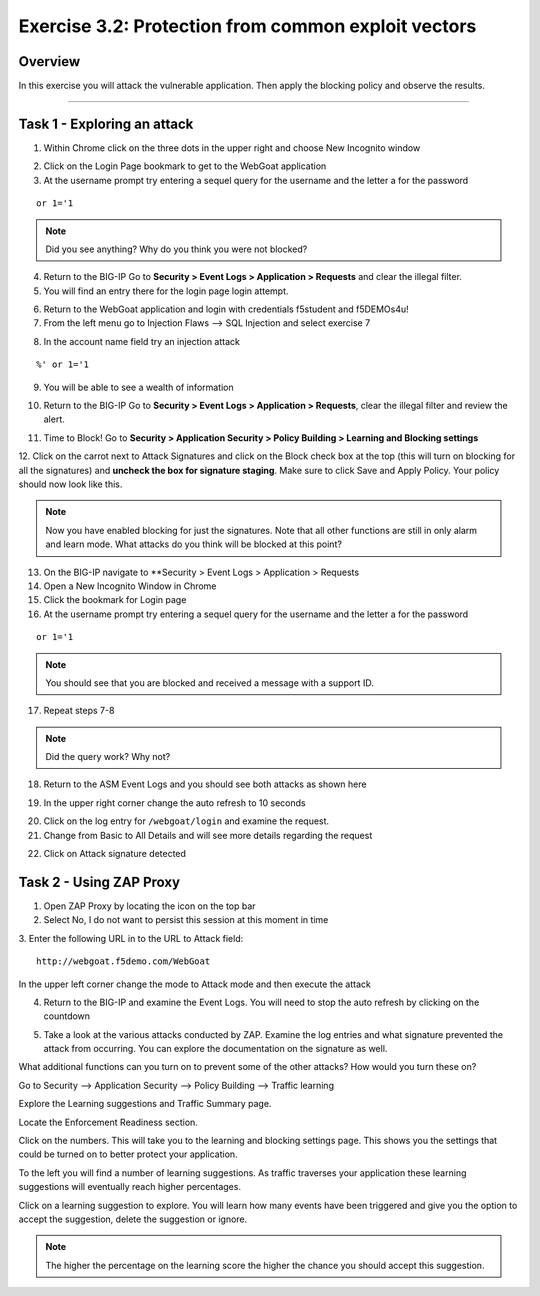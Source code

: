 Exercise 3.2: Protection from common exploit vectors
----------------------------------------

Overview
~~~~~~~~~~~~~~~~~~~~~~~~~~~~~~~~~~~~~~~~~~~~~~~~~~~~~

In this exercise you will attack the vulnerable application.  Then apply the blocking policy and observe the results.

~~~~~~~~~~~~~~~~~~~~~~~~~~~~~~~~~~~~~~~~~~~~~~~~~~~~~

Task 1 - Exploring an attack
~~~~~~~~~~~~~~~~~~~~~~~~~~~~~~~~~~~~~~~~~~~~~~~~~~~~~

1.  Within Chrome click on the three dots in the upper right and choose New Incognito window

.. image:: images/image4_3_2.png

2.  Click on the Login Page bookmark to get to the WebGoat application

3.  At the username prompt try entering a sequel query for the username and the letter a for the password

::

    or 1='1

.. NOTE:: Did you see anything?  Why do you think you were not blocked?

4.  Return to the BIG-IP Go to **Security > Event Logs > Application > Requests** and clear the illegal filter.


5.  You will find an entry there for the login page login attempt.

.. image:: images/image1.PNG

6.  Return to the WebGoat application and login with credentials f5student and f5DEMOs4u!

7.  From the left menu go to Injection Flaws --> SQL Injection and select exercise 7

.. image:: images/image5_3_2.png

8.  In the account name field try an injection attack

::

    %' or 1='1

9.  You will be able to see a wealth of information

.. image:: images/image6_3_2.png

10. Return to the BIG-IP Go to **Security > Event Logs > Application > Requests**, clear the illegal filter and review the alert.

.. image:: images/image2.PNG

11.  Time to Block! Go to **Security > Application Security > Policy Building > Learning and Blocking settings**

12.  Click on the carrot next to Attack Signatures and click on the Block check box at the top (this will turn on blocking for all the signatures) and **uncheck the box for signature staging**.  Make sure to click Save and Apply Policy.
Your policy should now look like this.

.. image:: images/image3.PNG

.. NOTE::  Now you have enabled blocking for just the signatures.  Note that all other functions are still in only alarm and learn mode.  What attacks do you think will be blocked at this point?

13.  On the BIG-IP navigate to **Security > Event Logs > Application > Requests

14.  Open a New Incognito Window in Chrome

15.  Click the bookmark for Login page

16.  At the username prompt try entering a sequel query for the username and the letter a for the password

::

    or 1='1

.. NOTE:: You should see that you are blocked and received a message with a support ID.

.. image:: images/image8_3_2.png

17.  Repeat steps 7-8

.. NOTE:: Did the query work?  Why not?

18.  Return to the ASM Event Logs and you should see both attacks as shown here

.. image:: images/image4.PNG

19.  In the upper right corner change the auto refresh to 10 seconds

.. image:: images/image9_3_2.png

20.  Click on the log entry for ``/webgoat/login`` and examine the request.

21.  Change from Basic to All Details and will see more details regarding the request

.. image:: images/image10_3_2.png

22.  Click on Attack signature detected

.. image:: images/image11_3_2.png

Task 2 - Using ZAP Proxy
~~~~~~~~~~~~~~~~~~~~~~~~~~~~~~~~~~~~~~~~~~~~~~~~~~~~~

1.  Open ZAP Proxy by locating the icon on the top bar |zap_proxy|

2.  Select No, I do not want to persist this session at this moment in time

3.  Enter the following URL in to the URL to Attack field:
::

    http://webgoat.f5demo.com/WebGoat

In the upper left corner change the mode to Attack mode and then execute the attack

.. image:: images/image12_3_2.png

4.  Return to the BIG-IP and examine the Event Logs.  You will need to stop the auto refresh by clicking on the countdown

.. image:: images/image13_3_2.png

5.  Take a look at the various attacks conducted by ZAP.  Examine the log entries and what signature prevented the attack from occurring.  You can explore the documentation on the signature as well.

.. |zap_proxy| image:: images/zap_proxy.png

What additional functions can you turn on to prevent some of the other attacks?  How would you turn these on?

.. Bonus::

Go to Security --> Application Security --> Policy Building --> Traffic learning

Explore the Learning suggestions and Traffic Summary page.

Locate the Enforcement Readiness section.

.. image:: images/image14_3_2.png

Click on the numbers.  This will take you to the learning and blocking settings page.  This shows you the settings that could be turned on to better protect your application.

To the left you will find a number of learning suggestions.  As traffic traverses your application these learning suggestions will eventually reach higher percentages.

Click on a learning suggestion to explore.  You will learn how many events have been triggered and give you the option to accept the suggestion, delete the suggestion or ignore.

.. NOTE:: The higher the percentage on the learning score the higher the chance you should accept this suggestion.
